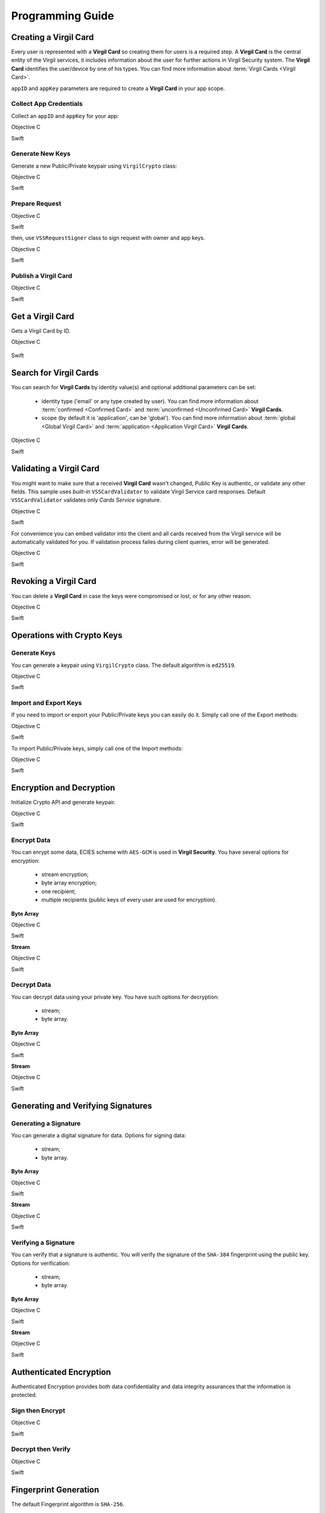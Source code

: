 Programming Guide
===============================================

Creating a Virgil Card
----------------------

Every user is represented with a **Virgil Card** so creating them for users is a required step. A **Virgil Card** is the central entity of the Virgil services, it includes information about the user for further actions in Virgil Security system. The **Virgil Card** identifies the user/device by one of his types. You can find more information about :term:`Virgil Cards <Virgil Card>`.

``appID`` and ``appKey`` parameters are required to create a **Virgil Card** in your app scope.

Collect App Credentials
~~~~~~~~~~~~~~~~~~~~~~~~~~

Collect an ``appID`` and ``appKey`` for your app:

Objective C
           
.. code-block:: objective-c
    :linenos:

    NSString *appId = <#Your appId#>;
    NSString *appKeyPassword = <#Your app key password#>;
    NSURL *appKeyDataURL = [[NSBundle mainBundle] URLForResource:<#Your app key name#> withExtension:@"virgilkey"];
    NSData *appKeyData = [NSData dataWithContentsOfURL:appKeyDataURL];

    VSSPrivateKey *appPrivateKey = [self.crypto importPrivateKeyFromData:appKeyData withPassword:appKeyPassword];

Swift
     
.. code-block:: objective-c
    :linenos:

    let appId = <#String: Your appId#>
    let appKeyPassword = <#String: You app key password#>
    let path = Bundle.main.url(forResource: <#Your app key name#>, withExtension: "virgilkey")
    let keyData = try! Data(contentsOf: path!)

    let appPrivateKey = self.crypto.importPrivateKey(from: keyData, withPassword: appKeyPassword)!

Generate New Keys
~~~~~~~~~~~~~~~~~~~

Generate a new Public/Private keypair using ``VirgilCrypto`` class:

Objective C        

.. code-block:: objective-c
    :linenos:

    VSSKeyPair *aliceKeys = [self.crypto generateKeyPair];

Swift
     
.. code-block:: swift
    :linenos:

    let aliceKeys = self.crypto.generateKeyPair()

Prepare Request
~~~~~~~~~~~~~~~

Objective C

.. code-block:: objective-c
    :linenos:

    NSData *exportedPublicKey = [self.crypto exportPublicKey:aliceKeys.publicKey];
    VSSCreateCardRequest *request = [VSSCreateCardRequest createCardRequestWithIdentity:@"alice" identityType:@"username" publicKey:exportedPublicKey];

Swift
     
.. code-block:: swift
    :linenos:

    let exportedPublicKey = self.crypto.export(publicKey: aliceKeys.publicKey)
    let request = VSSCreateCardRequest(identity: "alice", identityType: "username", publicKey: exportedPublicKey)

then, use ``VSSRequestSigner`` class to sign request with owner and app keys. 

Objective C

.. code-block:: objective-c
    :linenos:

    VSSRequestSigner *signer = [[VSSRequestSigner alloc] initWithCrypto:self.crypto];

    NSError *error1;
    [signer selfSignRequest:request withPrivateKey:aliceKeys.privateKey error:&error1];
    NSError *error2;
    [signer authoritySignRequest:request forAppId:appId withPrivateKey:appPrivateKey error:&error2];

Swift
     
.. code-block:: swift
    :linenos:

    let signer = VSSRequestSigner(crypto: self.crypto)

    do {
        try signer.selfSign(request, with: keyPair.privateKey)
          try signer.authoritySign(request, forAppId: kApplicationId, with: appPrivateKey)
    }
    catch let error as Error {
        //...
    }

Publish a Virgil Card
~~~~~~~~~~~~~~~~~~~~~

Objective C

.. code-block:: objective-c
    :linenos:

    [self.client createCardWithRequest:request completion:^(VSSCard *card, NSError *error) {
        //...
    }];

Swift
     
.. code-block:: swift
    :linenos:

    self.client.createCardWith(request) { card, error in
        //...
    }

Get a Virgil Card
------------------

Gets a Virgil Card by ID.

Objective C

 .. code-block:: objective-c
    :linenos:

    [self.client getCardWithId:cardIdentifier completion:^(VSSCard *foundCard, NSError *error) {
        //...
    }];
 

Swift

.. code-block:: swift
    :linenos:

    self.client.getCard(withId: cardIdentifier) { card, error in
        //...
    }

Search for Virgil Cards
---------------------------

You can search for **Virgil Cards** by identity value(s) and optional additional parameters can be set:

    - identity type ('email' or any type created by user). You can find more information about :term:`confirmed <Confirmed Card>` and :term:`unconfirmed <Unconfirmed Card>` **Virgil Cards**.
    - scope (by default it is 'application', can be 'global'). You can find more information about :term:`global <Global Virgil Card>` and :term:`application <Application Virgil Card>` **Virgil Cards**.

Objective C
           
.. code-block:: objective-c
    :linenos:

    VSSSearchCardsCritera *critera = [VSSSearchCardsCriteria searchCardsCriteriaWithScope:VSSCardScopeApplication identityType:@"username" identities:@[@"alice", @"bob"]];
    [self.client searchCardsUsingCriteria:searchCards completion:^(NSArray<VSSCard *>* foundCards, NSError *error) {
        //...
    }];

Swift
     
.. code-block:: swift
    :linenos:

    let criteria = VSSSearchCardsCriteria(scope: .application, identityType: "username", identities: ["alice", "bob"])
    self.client.searchCards(using: criteria) { foundCards, error in
        //...                
    }

Validating a Virgil Card
---------------------------

You might want to make sure that a received **Virgil Card** wasn't changed, Public Key is authentic, or validate any other fields.
This sample uses *built-in* ``VSSCardValidator`` to validate Virgil Service card responses. Default ``VSSCardValidator`` validates only *Cards Service* signature.

Objective C
           
.. code-block:: objective-c
    :linenos:

    VSSCardValidator *validator = [[VSSCardValidator alloc] initWithCrypto:self.crypto];

    // Your can also add another Public Key for verification.
    // [validator addVerifierWithId:<#Verifier card id#> publicKey:<#Verifier public key#>];

    BOOL isValid = [validator validateCardResponse:response];

Swift
     
.. code-block:: swift
    :linenos:

    let validator = VSSCardValidator(crypto: self.crypto)

    // Your can also add another Public Key for verification.
    // validator.addVerifier(withId: <#Verifier card id#>, publicKey: <#Verifier public key#>)

    let isValid = validator.validate(response)

For convenience you can embed validator into the client and all cards received from the Virgil service will be automatically validated for you.
If validation process failes during client queries, error will be generated.

Objective C

.. code-block:: objective-с
    :linenos:

    self.crypto = [[VSSCrypto alloc] init];

    VSSCardValidator *validator = [[VSSCardValidator alloc] initWithCrypto:self.crypto];
    [validator addVerifierWithId:<#Verifier card id#> publicKey:<#Verifier public key#>];

    VSSServiceConfig *config = [VSSServiceConfig serviceConfigWithToken:kApplicationToken];
    config.cardValidator = validator;

    self.client = [[VSSClient alloc] initWithServiceConfig:config];

Swift

.. code-block:: swift
    :linenos:

    self.crypto = VSSCrypto()

    let validator = VSSCardValidator(crypto: self.crypto)
    validator.addVerifier(withId: <#Verifier card id#>, publicKey: <#Verifier public key#>)

    let config = VSSServiceConfig(token: kApplicationToken)
    config.cardValidator = validator

    self.client = VSSClient(serviceConfig: config)

Revoking a Virgil Card
---------------------------

You can delete a **Virgil Card** in case the keys were compromised or lost, or for any other reason.

Objective C
           
.. code-block:: objective-c
    :linenos:

    VSSRevokeCardRequest *revokeRequest = [VSSRevokeCardRequest revokeCardRequestWithCardId:<#Your cardId#> reason:VSSCardRevocationReasonUnspecified];
    
    VSSRequestSigner *signer = [[VSSRequestSigner alloc] initWithCrypto:self.crypto];
    NSError *error;
    [signer authoritySignRequest:revokeRequest forAppId:appId withPrivateKey:appPrivateKey error:&error];

    [self.client revokeCardWithRequest:revokeRequest completion:^(NSError *error) {
        //...
    }];

Swift
     
.. code-block:: swift
    :linenos:

    let revokeRequest = VSSRevokeCardRequest(cardId: <#Your cardId#>, reason: .unspecified)

    let signer = VSSRequestSigner(crypto: self.crypto)
    do {
        try signer.authoritySign(revokeRequest, forAppId: appId, with: appPrivateKey)
    }
    catch {
        // ...
    }

    self.client.revokeCardWithRequest(revokeRequest) { error in
        //...
    }


Operations with Crypto Keys
---------------------------

Generate Keys
~~~~~~~~~~~~~

You can generate a keypair using ``VirgilCrypto`` class. The default algorithm is ``ed25519``. 

Objective C
           
.. code-block:: objective-c
    :linenos:

    VSSKeyPair *aliceKeys = [self.crypto generateKeyPair];

Swift
     
.. code-block:: swift
    :linenos:

    let aliceKeys = self.crypto.generateKeyPair()

Import and Export Keys
~~~~~~~~~~~~~~~~~~~~~~

If you need to import or export your Public/Private keys you can easily do it.
Simply call one of the Export methods:

Objective C
           
.. code-block:: objective-c
    :linenos:

    NSData *alicePrivateKey = [self.crypto exportPrivateKey:aliceKeys.privateKey withPassword:nil];
    NSData *alicePublicKey = [self.crypto exportPublicKey:aliceKeys.publicKey];

Swift
     
.. code-block:: swift
    :linenos:

    let alicePrivateKeyData = self.crypto.export(aliceKeys.privateKey, withPassword: nil)
    let alicePublicKeyData = self.crypto.export(aliceKeys.publicKey)

To import Public/Private keys, simply call one of the Import methods:

Objective C
           
.. code-block:: objective-c
    :linenos:

    VSSPrivateKey *alicePrivateKey = [self.crypto importPrivateKeyFromData:alicePrivateKeyData withPassword:nil];
    VSSPublicKey *alicePublicKey = [self.crypto importPublicKeyFromData:alicePublicKey];

Swift
     
.. code-block:: swift
    :linenos:

    let alicePrivateKey = self.crypto.import(from: alicePrivateKeyData, password: nil)
    let alicePublicKey = self.crypto.import(from: alicePublicKeyData)


Encryption and Decryption
---------------------------

Initialize Crypto API and generate keypair.

Objective C

.. code-block:: objective-c
    :linenos:

    VSSCrypto *crypto = [[VSSCrypto alloc] init];
    VSSKeyPair *keyPair = [crypto generateKeyPair];

Swift
     
.. code-block:: swift
    :linenos:

    let crypto = VSSCrypto()
    let keyPair = crypto.generateKeyPair()

Encrypt Data
~~~~~~~~~~~~

You can enrypt some data, ECIES scheme with ``AES-GCM`` is used in **Virgil Security**. You have several options for encryption:

    - stream encryption;
    - byte array encryption;
    - one recipient;
    - multiple recipients (public keys of every user are used for encryption).

**Byte Array**

Objective C

.. code-block:: objective-c
    :linenos:

    NSData *plainText = [@"Hello, Bob!" dataUsingEncoding:NSUTF8StringEncoding];
    NSError *error;
    NSData *encryptedData = [self.crypto encryptData:plainText forRecipients:@[aliceKeys.publicKey] error:&error];

Swift
     
.. code-block:: swift
    :linenos:

    let plainTextData = "Hello, Bob!".data(using: .utf8)
    let encryptedData = try? crypto.encrypt(plainTextData, for: [aliceKeys.publicKey])

**Stream**

Objective C

.. code-block:: objective-c
    :linenos:

    NSURL *fileURL = [[NSBundle mainBundle] URLForResource:<#Your data file name#> withExtension:<#Your data file extension#>];
    NSInputStream *inputStreamForEncryption = [[NSInputStream alloc] initWithURL:fileURL];
    NSOutputStream *outputStreamForEncryption = [[NSOutputStream alloc] initToMemory];

    NSError *error;
    [self.crypto encryptStream:inputStreamForEncryption toOutputStream:outputStreamForEncryption forRecipients: @[aliceKeys.publicKey] error:&error];

Swift
     
.. code-block:: swift
    :linenos:

    let fileURL = Bundle.main.url(forResource: <#You data file name#>, withExtension: <#You data file extension#>)!
    let inputStreamForEncryption = InputStream(url: fileURL)!
    let outputStreamForEncryption = OutputStream.toMemory()

    do {
        try self.crypto.encrypt(inputStreamForEncryption, to: outputStreamForEncryption, for: [aliceKeys.publicKey])
        }
    catch {
        //...            
    }
     
Decrypt Data
~~~~~~~~~~~~

You can decrypt data using your private key. You have such options for decryption: 

    - stream;
    - byte array.

**Byte Array**

Objective C

.. code-block:: objective-c
    :linenos:

    NSError *error;
    NSData *decryptedData = [self.crypto decryptData:encryptedData withPrivateKey:aliceKeys.privateKey error:&error];

Swift
     
.. code-block:: swift
    :linenos:

    let decrytedData = try? self.crypto.decrypt(encryptedData, with: aliceKeys.privateKey)

**Stream**

Objective C

.. code-block:: objective-c
    :linenos:

    NSURL *fileURL = [[NSBundle mainBundle] URLForResource:<#Your encrypted data file name#> withExtension:<#Your encrypted data file extension#>];
    NSInputStream *inputStreamForDecryption = [[NSInputStream alloc] initWithURL:fileURL];
    NSOutputStream *outputStreamForDecryption = [[NSOutputStream alloc] initToMemory];

    NSError *error;
    [self.crypto decryptStream:inputStreamForDecryption toOutputStream:outputStreamForDecryption withPrivateKey:aliceKeys.privateKey error:&error];

Swift
     
.. code-block:: swift
    :linenos:

    let fileURL = Bundle.main.url(forResource: <#Your encrypted data file name#>, withExtension: <#Your encrypted data file extension#>)!
    let inputStreamForDecryption = InputStream(url: fileURL)!
    let outputStreamForDecryption = OutputStream.toMemory()

    do {
        try self.crypto.decrypt(inputStreamForDecryption, to: outputStreamForDecryption, with: aliceKeys.privateKey)
    }
    catch {
        //...            
    }

Generating and Verifying Signatures
-----------------------------------

Generating a Signature
~~~~~~~~~~~~~~~~~~~~~~

You can generate a digital signature for data. Options for signing data:

    - stream;
    - byte array.

**Byte Array**

Objective C

.. code-block:: objective-c
    :linenos:

    NSData *plainTextData = [@"Hello, Bob!" dataUsingEncoding:NSUTF8StringEncoding];
    NSError *error;
    NSData *signature = [self.crypto generateSignatureForData:plainTextData withPrivateKey:keyPair.privateKey error:&error];

Swift
     
.. code-block:: swift
    :linenos:

    let plainTextData = "Hello, Bob!".data(using: .utf8)!
    let signature = try? self.crypto.generateSignature(for: plainTextData, with: aliceKeys.privateKey)

**Stream**

Objective C

.. code-block:: objective-c
    :linenos:

    NSURL *fileURL = [[NSBundle mainBundle] URLForResource:<#Your data file name#> withExtension:<#Your data file extension#>];
    NSInputStream *inputStreamForEncryption = [[NSInputStream alloc] initWithURL:fileURL];
    NSData *signature = [self.crypto generateSignatureForStream:inputStreamForEncryption withPrivateKey:aliceKeys.privateKey error:&error];

Swift
     
.. code-block:: swift
    :linenos:

    let fileURL = Bundle.main.url(forResource: <#Your data file name#>, withExtension: <#Your data file extension#>)!
    let inputStreamForSignature = InputStream(url: fileURL)!
    let signature = try? self.crypto.generateSignature(for: inputStreamForSignature, with: aliceKeys.privateKey)

Verifying a Signature
~~~~~~~~~~~~~~~~~~~~~

You can verify that a signature is authentic. You will verify the signature of the ``SHA-384`` fingerprint using the public key. Options for verification:

    - stream;
    - byte array.

**Byte Array**

Objective C

.. code-block:: objective-c
    :linenos:

    NSError *error;
    BOOL isVerified = [self.crypto verifyData:data withSignature:signature usingSignerPublicKey:aliceKeys.publicKey error:&error];

Swift

.. code-block:: swift
    :linenos:

    let isVerified = try? self.crypto.verifyData(data, withSignature: signature, usingSignerPublicKey: aliceKeys.publicKey)

**Stream**

Objective C

.. code-block:: objective-c
    :linenos:

    NSError *error;
    BOOL isVerified = [self.crypto verifyStream:strean withSignature:signature usingSignerPublicKey:aliceKeys.publicKey error:&error];

Swift
     
.. code-block:: swift
    :linenos:

    let isVerified = try? self.crypto.verifyStream(stream, withSignature: signature, usingSignerPublicKey: aliceKeys.publicKey)

Authenticated Encryption
------------------------

Authenticated Encryption provides both data confidentiality and data integrity assurances that the information is protected.

Sign then Encrypt
~~~~~~~~~~~~~~~~~~~~~

Objective C

.. code-block:: objective-c
    :linenos:

    NSError *error;
    NSData *signedAndEcnryptedData = [self.crypto signAndEncryptData:data withPrivateKey:senderPrivateKey forRecipients:@[receiverPublicKey] error:&error];

Swift
     
.. code-block:: swift
    :linenos:

    let signedAndEcryptedData = try? self.crypto.signAndEncrypt(data, with: senderPrivateKey, for: [receiverPublicKey])

Decrypt then Verify
~~~~~~~~~~~~~~~~~~~~~~~~

Objective C

.. code-block:: objective-c
    :linenos:

    NSError *error;
    NSData *decryptedAndVerifiedData = [self.crypto decryptAndVerifyData:signedAndEcnryptedData withPrivateKey:receiverPrivateKey usingSignerPublicKey:senderPublicKey error:&error];

Swift
     
.. code-block:: swift
    :linenos:

    let decryptedAndVerifiedData = try? self.crypto.decryptAndVerify(signedAndEcryptedData, with: receiverPrivateKey, using: senderPublicKey)

Fingerprint Generation
----------------------

The default Fingerprint algorithm is ``SHA-256``.

Objective C

.. code-block:: objective-c
    :linenos:

    VSSFingerprint *fingerprint = [self.crypto calculateFingerprintForData:data];

Swift    

.. code-block:: swift
    :linenos:

    let fingerprint = self.crypto.calculateFingerprint(for: data)

See Also: 
---------
`Source code <https://github.com/VirgilSecurity/virgil-sdk-x>`__